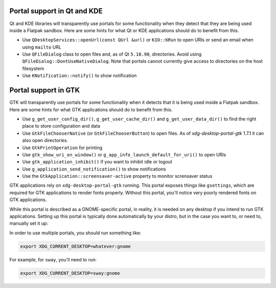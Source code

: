Portal support in Qt and KDE
=============================

Qt and KDE libraries will transparently use portals for some functionality when
they detect that they are being used inside a Flatpak sandbox. Here are some
hints for what Qt or KDE applications should do to benefit from this.

- Use ``QDesktopServices::openUrl(const QUrl &url)`` or ``KIO::KRun`` to
  open URIs or send an email when using ``mailto`` URL
- Use ``QFileDialog`` class to open files and, as of Qt ``5.18.90``, directories. Avoid using
  ``QFileDialog::DontUseNativeDialog``. Note that portals cannot currently
  give access to directories on the host filesystem
- Use ``KNotification::notify()`` to show notification

Portal support in GTK
=====================

GTK will transparently use portals for some functionality when it detects that
it is being used inside a Flatpak sandbox. Here are some hints for what GTK
applications should do to benefit from this.

- Use ``g_get_user_config_dir()``, ``g_get_user_cache_dir()`` and
  ``g_get_user_data_dir()`` to find the right place to store configuration
  and data
- Use ``GtkFileChooserNative`` (or ``GtkFileChooserButton``) to open
  files. As of `xdg-desktop-portal-gtk` 1.7.1 it can also open directories.
- Use ``GtkPrintOperation`` for printing
- Use ``gtk_show_uri_on_window()`` or ``g_app_info_launch_default_for_uri()``
  to open URIs
- Use ``gtk_application_inhibit()`` if you want to inhibit idle or logout
- Use ``g_application_send_notification()`` to show notifications
- Use the ``GtkApplication::screensaver-active`` property to monitor
  scrensaver status

GTK applications rely on ``xdg-desktop-portal-gtk`` running. This portal exposes things
like ``gsettings``, which are required for GTK applications to render fonts properly.
Without this portal, you'll notice very poorly rendered fonts on GTK applications.

While this portal is described as a GNOME-specific portal, in reality, it is needed on
any desktop if you intend to run GTK applications. Setting up this portal is typically 
done automatically by your distro, but in the case you want to, or need to, manually set it up:

In order to use multiple portals, you should run something like:

.. code::

    export XDG_CURRENT_DESKTOP=whatever:gnome

For example, for ``sway``, you'll need to run:

.. code::

    export XDG_CURRENT_DESKTOP=sway:gnome